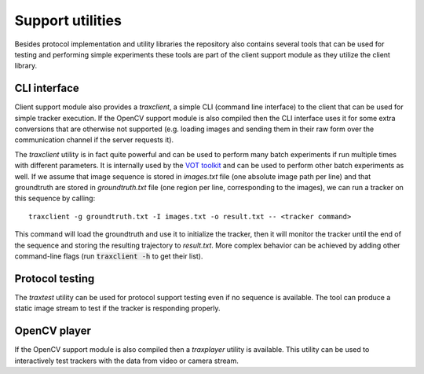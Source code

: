 Support utilities
=================

Besides protocol implementation and utility libraries the repository also contains several tools that can be used for testing and performing simple experiments these tools are part of the client support module as they utilize the client library.

CLI interface
-------------

Client support module also provides a `traxclient`, a simple CLI (command line interface) to the client that can be used for simple tracker execution. If the OpenCV support module is also compiled then the CLI interface uses it for some extra conversions that are otherwise not supported (e.g. loading images and sending them in their raw form over the communication channel if the server requests it).

The `traxclient` utility is in fact quite powerful and can be used to perform many batch experiments if run multiple times with different parameters. It is internally used by the `VOT toolkit <https://github.com/votchallenge/vot-toolkit>`_ and can be used to perform other batch experiments as well. If we assume that image sequence is stored in `images.txt` file (one absolute image path per line) and that groundtruth are stored in `groundtruth.txt` file (one region per line, corresponding to the images), we can run a tracker on this sequence by calling::

    traxclient -g groundtruth.txt -I images.txt -o result.txt -- <tracker command>

This command will load the groundtruth and use it to initialize the tracker, then it will monitor the tracker until the end of the sequence and storing the resulting trajectory to `result.txt`. More complex behavior can be achieved by adding other command-line flags (run :code:`traxclient -h` to get their list).

Protocol testing
----------------

The `traxtest` utility can be used for protocol support testing even if no sequence is available. The tool can produce a static image stream to test if the tracker is responding properly.

OpenCV player
-------------

If the OpenCV support module is also compiled then a `traxplayer` utility is available. This utility can be used to interactively test trackers with the data from video or camera stream.






